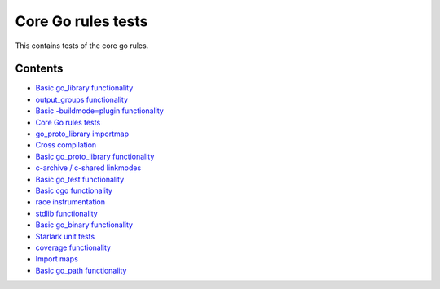 Core Go rules tests
===================

This contains tests of the core go rules.

Contents
--------

.. Child list start

* `Basic go_library functionality <go_library/README.rst>`_
* `output_groups functionality <output_groups/README.rst>`_
* `Basic -buildmode=plugin functionality <go_plugin/README.rst>`_
* `Core Go rules tests <nogo/README.rst>`_
* `go_proto_library importmap <go_proto_library_importmap/README.rst>`_
* `Cross compilation <cross/README.rst>`_
* `Basic go_proto_library functionality <go_proto_library/README.rst>`_
* `c-archive / c-shared linkmodes <c_linkmodes/README.rst>`_
* `Basic go_test functionality <go_test/README.rst>`_
* `Basic cgo functionality <cgo/README.rst>`_
* `race instrumentation <race/README.rst>`_
* `stdlib functionality <stdlib/README.rst>`_
* `Basic go_binary functionality <go_binary/README.rst>`_
* `Starlark unit tests <starlark/README.rst>`_
* `coverage functionality <coverage/README.rst>`_
* `Import maps <importmap/README.rst>`_
* `Basic go_path functionality <go_path/README.rst>`_

.. Child list end

